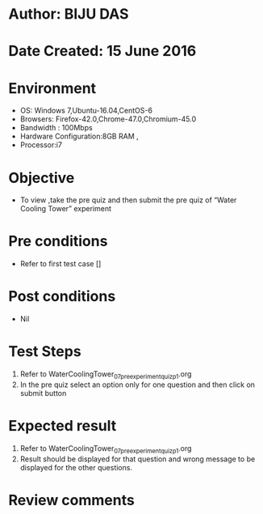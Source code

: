 ﻿* Author: BIJU DAS
* Date Created: 15 June 2016
* Environment
  - OS: Windows 7,Ubuntu-16.04,CentOS-6
  - Browsers: Firefox-42.0,Chrome-47.0,Chromium-45.0
  - Bandwidth : 100Mbps
  - Hardware Configuration:8GB RAM , 
  - Processor:i7

* Objective
  - To view ,take the pre quiz and then submit the pre quiz of “Water Cooling Tower” experiment

* Pre conditions
  - Refer to first test case []

* Post conditions
   - Nil
* Test Steps
  1. Refer to WaterCoolingTower_07_preexperimentquiz_p1.org
  2. In the pre quiz select an option only for one question and then click on submit button

* Expected result
  1. Refer to WaterCoolingTower_07_preexperimentquiz_p1.org
  2. Result should be displayed for that question and wrong message to be displayed for the other questions.

* Review comments
